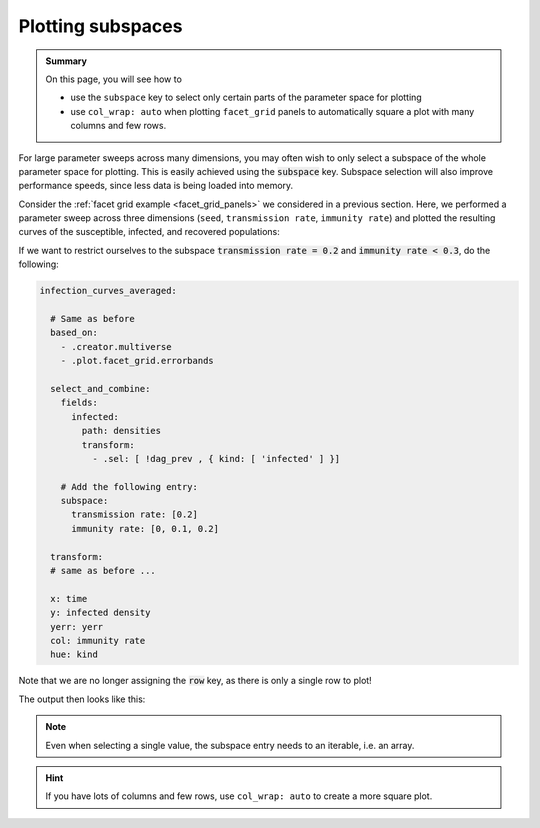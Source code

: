 .. _plot_subspaces:

Plotting subspaces
==================

.. admonition:: Summary \

  On this page, you will see how to

  * use the ``subspace`` key to select only certain parts of the parameter space for plotting
  * use ``col_wrap: auto`` when plotting ``facet_grid`` panels to automatically square a plot
    with many columns and few rows.

For large parameter sweeps across many dimensions, you may often wish to only select a subspace of the whole
parameter space for plotting. This is easily achieved using the :code:`subspace` key. Subspace selection will also
improve performance speeds, since less data is being loaded into memory.

Consider the :ref:`facet grid example <facet_grid_panels>` we considered in a previous section.
Here, we performed a parameter sweep across three dimensions (``seed``, ``transmission rate``,
``immunity rate``) and plotted the resulting curves of the susceptible, infected, and recovered populations:

.. image:: ../../../_static/_gen/SEIRD/multiverse_plots/panel_all.pdf
  :width: 800
  :alt: A facet grid example

If we want to restrict ourselves to the subspace :code:`transmission rate = 0.2`
and :code:`immunity rate < 0.3`, do the following:

.. code-block:: yaml

  infection_curves_averaged:

    # Same as before
    based_on:
      - .creator.multiverse
      - .plot.facet_grid.errorbands

    select_and_combine:
      fields:
        infected:
          path: densities
          transform:
            - .sel: [ !dag_prev , { kind: [ 'infected' ] }]

      # Add the following entry:
      subspace:
        transmission rate: [0.2]
        immunity rate: [0, 0.1, 0.2]

    transform:
    # same as before ...

    x: time
    y: infected density
    yerr: yerr
    col: immunity rate
    hue: kind

Note that we are no longer assigning the :code:`row` key, as there is only a single row to plot!

The output then looks like this:

.. image:: ../../../_static/_gen/SEIRD/multiverse_plots/panel_subspace.pdf
  :width: 800
  :alt: A facet grid example with subspace selection

.. note::

    Even when selecting a single value, the subspace entry needs to an iterable, i.e. an array.

.. hint::

    If you have lots of columns and few rows, use ``col_wrap: auto`` to create a more square plot.
